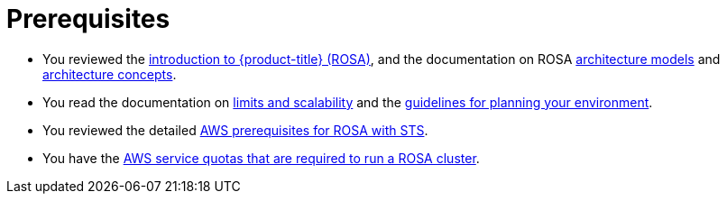 // Module included in the following assemblies:
//
// * rosa_getting_started/rosa-getting-started.adoc

[id="rosa-getting-started-prerequisites_{context}"]
= Prerequisites

* You reviewed the xref:../rosa_architecture/rosa-understanding.adoc#rosa-understanding[introduction to {product-title} (ROSA)], and the documentation on ROSA xref:../rosa_architecture/rosa-architecture-models.adoc#rosa-architecture-models[architecture models] and xref:../rosa_architecture/rosa-basic-architecture-concepts.adoc#rosa-basic-architecture-concepts[architecture concepts].

* You read the documentation on xref:../rosa_planning/rosa-limits-scalability.adoc#rosa-limits-scalability[limits and scalability] and the xref:../rosa_planning/rosa-planning-environment.adoc#rosa-planning-environment[guidelines for planning your environment].

* You reviewed the detailed xref:../rosa_getting_started_sts/rosa-sts-aws-prereqs.adoc#rosa-sts-aws-prerequisites[AWS prerequisites for ROSA with STS].

* You have the xref:../rosa_getting_started_sts/rosa-sts-required-aws-service-quotas.adoc#rosa-sts-required-aws-service-quotas[AWS service quotas that are required to run a ROSA cluster].
